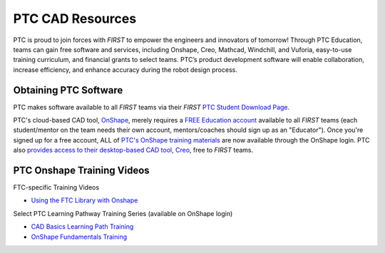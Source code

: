 PTC CAD Resources
=================

PTC is proud to join forces with *FIRST* to empower the engineers and innovators
of tomorrow! Through PTC Education, teams can gain free software and services,
including Onshape, Creo, Mathcad, Windchill, and Vuforia, easy-to-use training
curriculum, and financial grants to select teams. PTC’s product development
software will enable collaboration, increase efficiency, and enhance accuracy
during the robot design process. 

Obtaining PTC Software
^^^^^^^^^^^^^^^^^^^^^^

PTC makes software available to all *FIRST* teams via their *FIRST* 
`PTC Student Download Page <https://www.ptc.com/en/education/student/first>`__.

PTC's cloud-based CAD tool, `OnShape <https://www.onshape.com/en/>`__, merely
requires a `FREE Education account <https://www.onshape.com/en/education/>`__
available to all *FIRST* teams (each student/mentor on the team needs their own
account, mentors/coaches should sign up as an "Educator"). Once you're signed
up for a free account, ALL of `PTC's OnShape training materials <https://learn.onshape.com/>`__ 
are now available through the OnShape login.
PTC also 
`provides access to their desktop-based CAD tool, Creo <https://www.ptc.com/en/products/education/free-software/standalone-educator>`__,
free to *FIRST* teams. 

PTC Onshape Training Videos
^^^^^^^^^^^^^^^^^^^^^^^^^^^

FTC-specific Training Videos

*  `Using the FTC Library with Onshape <https://www.youtube.com/watch?v=KP3pT9OsiW8&t=0s>`__

Select PTC Learning Pathway Training Series (available on OnShape login)

*  `CAD Basics Learning Path Training <https://learn.onshape.com/learn/learning-path/introduction-to-cad>`__
*  `OnShape Fundamentals Training <https://learn.onshape.com/learn/learning-path/onshape-fundamentals-cad>`__

